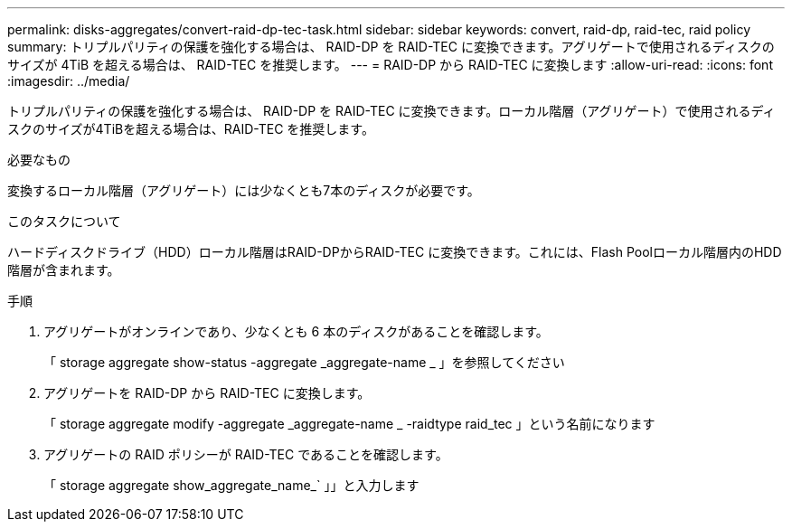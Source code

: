 ---
permalink: disks-aggregates/convert-raid-dp-tec-task.html 
sidebar: sidebar 
keywords: convert, raid-dp, raid-tec, raid policy 
summary: トリプルパリティの保護を強化する場合は、 RAID-DP を RAID-TEC に変換できます。アグリゲートで使用されるディスクのサイズが 4TiB を超える場合は、 RAID-TEC を推奨します。 
---
= RAID-DP から RAID-TEC に変換します
:allow-uri-read: 
:icons: font
:imagesdir: ../media/


[role="lead"]
トリプルパリティの保護を強化する場合は、 RAID-DP を RAID-TEC に変換できます。ローカル階層（アグリゲート）で使用されるディスクのサイズが4TiBを超える場合は、RAID-TEC を推奨します。

.必要なもの
変換するローカル階層（アグリゲート）には少なくとも7本のディスクが必要です。

.このタスクについて
ハードディスクドライブ（HDD）ローカル階層はRAID-DPからRAID-TEC に変換できます。これには、Flash Poolローカル階層内のHDD階層が含まれます。

.手順
. アグリゲートがオンラインであり、少なくとも 6 本のディスクがあることを確認します。
+
「 storage aggregate show-status -aggregate _aggregate-name _ 」を参照してください

. アグリゲートを RAID-DP から RAID-TEC に変換します。
+
「 storage aggregate modify -aggregate _aggregate-name _ -raidtype raid_tec 」という名前になります

. アグリゲートの RAID ポリシーが RAID-TEC であることを確認します。
+
「 storage aggregate show_aggregate_name_` 」」と入力します


